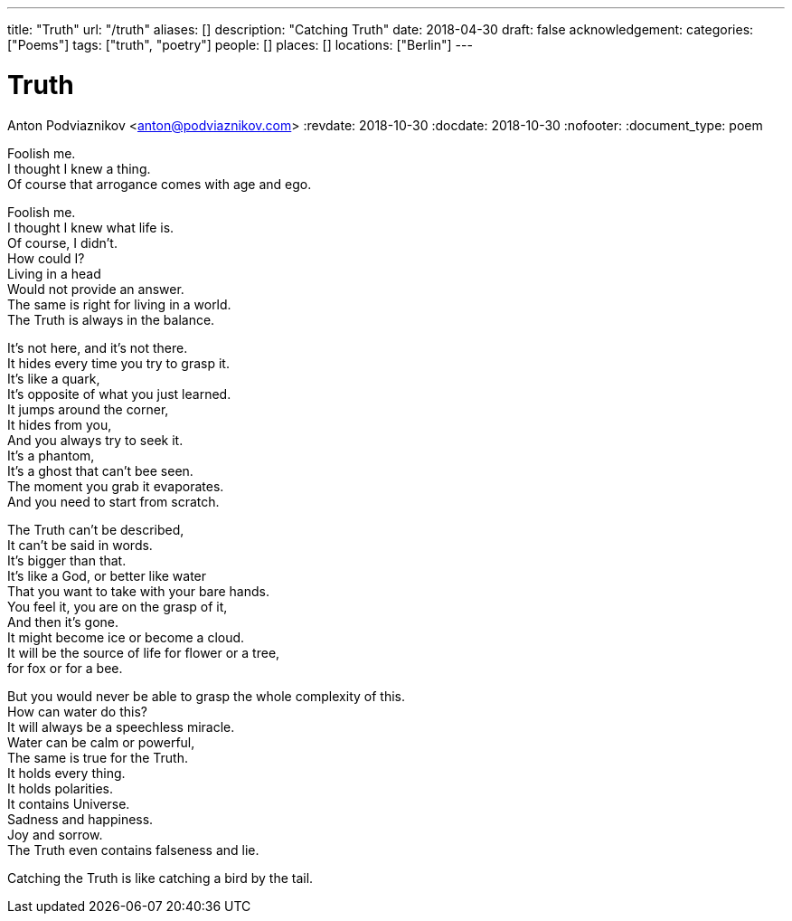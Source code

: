 ---
title: "Truth"
url: "/truth"
aliases: []
description: "Catching Truth"
date: 2018-04-30
draft: false
acknowledgement: 
categories: ["Poems"]
tags: ["truth", "poetry"]
people: []
places: []
locations: ["Berlin"]
---

= Truth
Anton Podviaznikov <anton@podviaznikov.com>
:revdate: 2018-10-30
:docdate: 2018-10-30
:nofooter:
:document_type: poem

Foolish me. +
I thought I knew a thing. +
Of course that arrogance comes with age and ego. +

Foolish me. +
I thought I knew what life is. +
Of course, I didn't. +
How could I? +
Living in a head +
Would not provide an answer. +
The same is right for living in a world. +
The Truth is always in the balance. +

It's not here, and it's not there. +
It hides every time you try to grasp it.  +
It's like a quark, +
It's opposite of what you just learned. +
It jumps around the corner, +
It hides from you, +
And you always try to seek it. +
It's a phantom, +
It's a ghost that can't bee seen. +
The moment you grab it evaporates. +
And you need to start from scratch. +

The Truth can't be described, +
It can't be said in words. +
It's bigger than that. +
It's like a God, or better like water + 
That you want to take with your bare hands. +
You feel it, you are on the grasp of it, +
And then it's gone. +
It might become ice or become a cloud. +
It will be the source of life for flower or a tree, +
for fox or for a bee. +

But you would never be able to grasp the whole complexity of this. +
How can water do this? +
It will always be a speechless miracle. +
Water can be calm or powerful, +
The same is true for the Truth. +
It holds every thing. +
It holds polarities. +
It contains Universe. +
Sadness and happiness. +
Joy and sorrow. +
The Truth even contains falseness and lie. +

Catching the Truth is like catching a bird by the tail. +